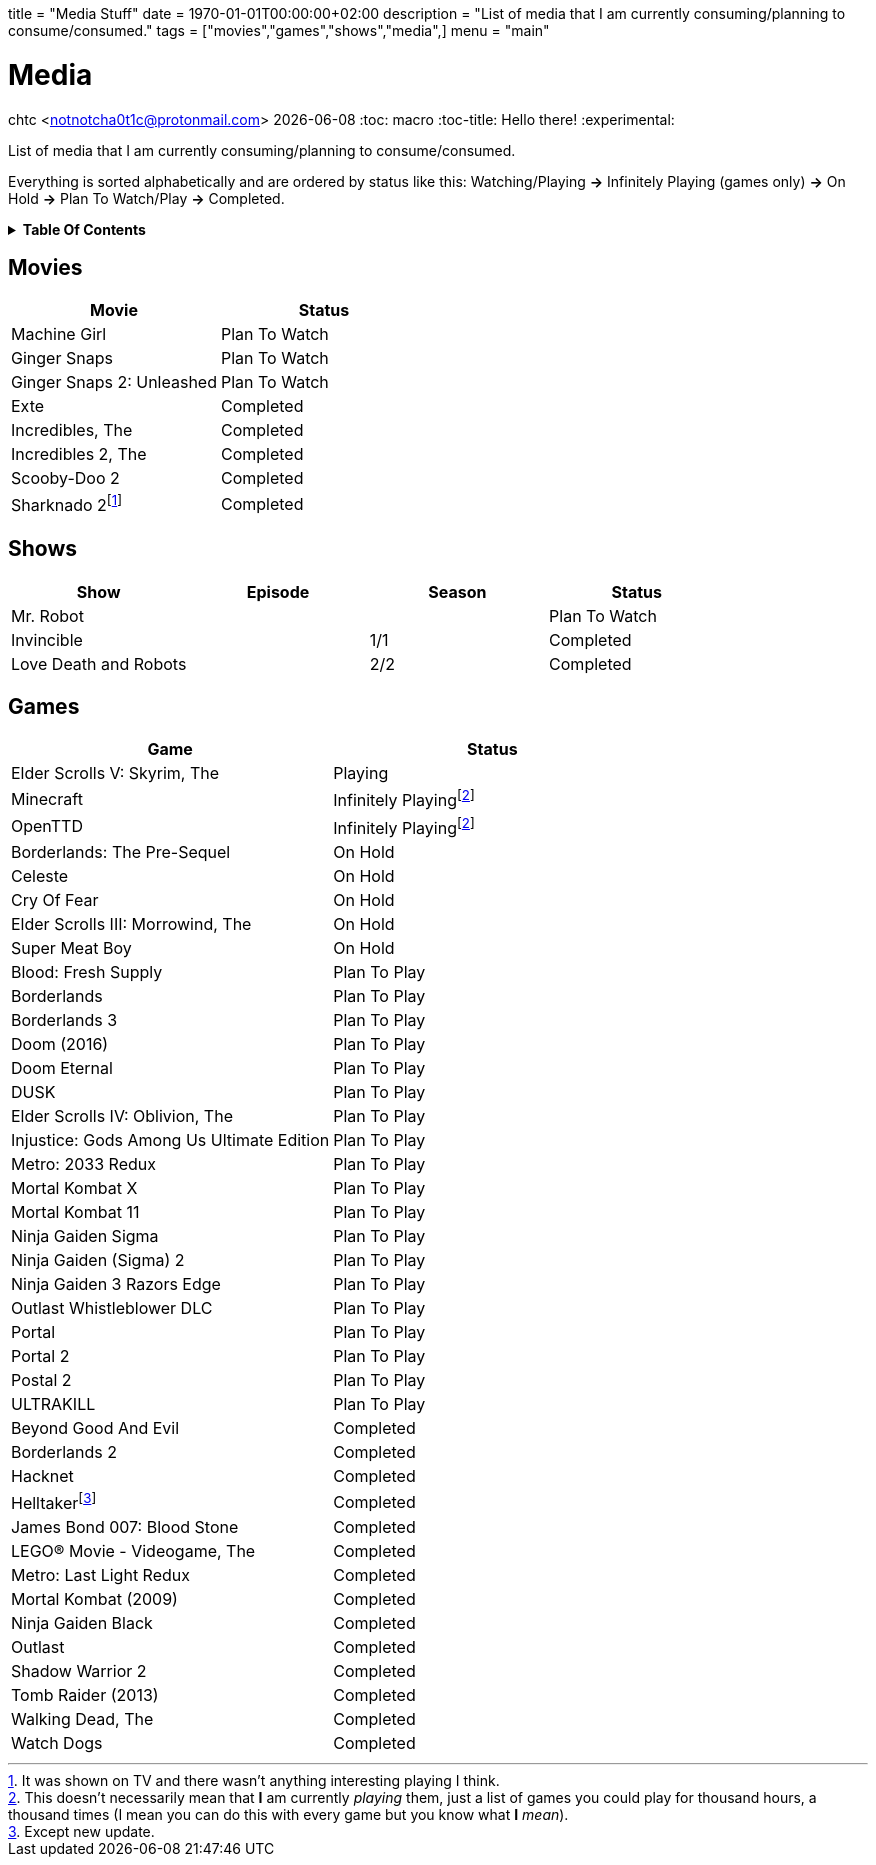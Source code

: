 +++
title = "Media Stuff"
date = 1970-01-01T00:00:00+02:00
description = "List of media that I am currently consuming/planning to consume/consumed."
tags = ["movies","games","shows","media",]
menu = "main"
+++

= Media
chtc <notnotcha0t1c@protonmail.com>
{docdate}
:toc: macro
:toc-title: Hello there!
:experimental:

List of media that I am currently consuming/planning to consume/consumed.

Everything is sorted alphabetically and are ordered by status like this: Watching/Playing *-&gt;* Infinitely Playing (games only) *-&gt;* On Hold *-&gt;* Plan To Watch/Play *-&gt;* Completed.

.*Table Of Contents*
[%collapsible]
====
toc::[]
====

== Movies
|===
|Movie|Status

|Machine Girl
|Plan To Watch

|Ginger Snaps
|Plan To Watch

|Ginger Snaps 2: Unleashed
|Plan To Watch

|Exte
|Completed

|Incredibles, The
|Completed

|Incredibles 2, The
|Completed

|Scooby-Doo 2
|Completed

|Sharknado 2footnote:tv[It was shown on TV and there wasn't anything interesting playing I think.]
|Completed

|===

== Shows
|===
|Show|Episode|Season|Status

|Mr. Robot
|
|
|Plan To Watch

|Invincible
|
|1/1
|Completed

|Love Death and Robots
|
|2/2
|Completed

|===

== Games

|===
|Game|Status

|Elder Scrolls V: Skyrim, The
|Playing

|Minecraft
|Infinitely Playingfootnote:infinitely[This doesn't necessarily mean that *I* am currently _playing_ them, just a list of games you could play for thousand hours, a thousand times (I mean you can do this with every game but you know what *I* _mean_).]

|OpenTTD
|Infinitely Playingfootnote:infinitely[]

|Borderlands: The Pre-Sequel
|On Hold

|Celeste
|On Hold

|Cry Of Fear
|On Hold

|Elder Scrolls III: Morrowind, The
|On Hold

|Super Meat Boy
|On Hold

|Blood: Fresh Supply
|Plan To Play

|Borderlands
|Plan To Play

|Borderlands 3
|Plan To Play

|Doom (2016)
|Plan To Play

|Doom Eternal
|Plan To Play

|DUSK
|Plan To Play

|Elder Scrolls IV: Oblivion, The
|Plan To Play

|Injustice: Gods Among Us Ultimate Edition
|Plan To Play

|Metro: 2033 Redux
|Plan To Play

|Mortal Kombat X
|Plan To Play

|Mortal Kombat 11
|Plan To Play

|Ninja Gaiden Sigma
|Plan To Play

|Ninja Gaiden (Sigma) 2
|Plan To Play

|Ninja Gaiden 3 Razors Edge
|Plan To Play

|Outlast Whistleblower DLC
|Plan To Play

|Portal
|Plan To Play

|Portal 2
|Plan To Play

|Postal 2
|Plan To Play

|ULTRAKILL
|Plan To Play

|Beyond Good And Evil
|Completed

|Borderlands 2
|Completed

|Hacknet
|Completed

|Helltakerfootnote:[Except new update.]
|Completed

|James Bond 007: Blood Stone
|Completed

|LEGO® Movie - Videogame, The
|Completed

|Metro: Last Light Redux
|Completed

|Mortal Kombat (2009)
|Completed

|Ninja Gaiden Black
|Completed

|Outlast
|Completed

|Shadow Warrior 2
|Completed

|Tomb Raider (2013)
|Completed

|Walking Dead, The
|Completed

|Watch Dogs
|Completed

|===
